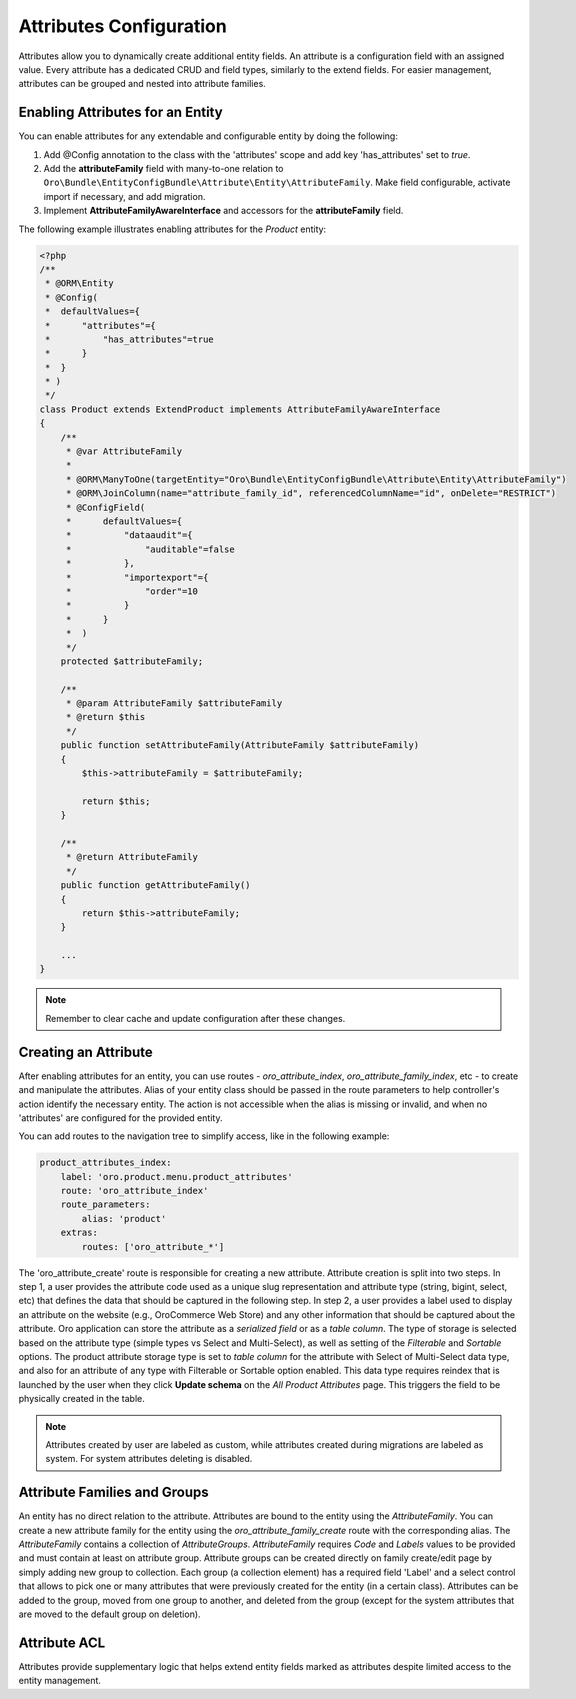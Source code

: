 .. _dev-entities-attributes:

Attributes Configuration
========================

Attributes allow you to dynamically create additional entity fields. An attribute is a configuration field with an assigned value. Every attribute has a dedicated CRUD and field types, similarly to the extend fields. For easier management, attributes can be grouped and nested into attribute families.

Enabling Attributes for an Entity
---------------------------------

You can enable attributes for any extendable and configurable entity by doing the following: 

1. Add @Config annotation to the class with the 'attributes' scope and add key 'has_attributes' set to `true`.
2. Add the **attributeFamily** field with many-to-one relation to ``Oro\Bundle\EntityConfigBundle\Attribute\Entity\AttributeFamily``. Make field configurable, activate import if necessary, and add migration.
3. Implement **AttributeFamilyAwareInterface** and accessors for the **attributeFamily** field.

The following example illustrates enabling attributes for the *Product* entity:

.. code-block:: php

    <?php
    /**
     * @ORM\Entity
     * @Config(
     *  defaultValues={
     *      "attributes"={
     *          "has_attributes"=true
     *      }
     *  }
     * )
     */
    class Product extends ExtendProduct implements AttributeFamilyAwareInterface
    {
        /**
         * @var AttributeFamily
         *
         * @ORM\ManyToOne(targetEntity="Oro\Bundle\EntityConfigBundle\Attribute\Entity\AttributeFamily")
         * @ORM\JoinColumn(name="attribute_family_id", referencedColumnName="id", onDelete="RESTRICT")
         * @ConfigField(
         *      defaultValues={
         *          "dataaudit"={
         *              "auditable"=false
         *          },
         *          "importexport"={
         *              "order"=10
         *          }
         *      }
         *  )
         */
        protected $attributeFamily;

        /**
         * @param AttributeFamily $attributeFamily
         * @return $this
         */
        public function setAttributeFamily(AttributeFamily $attributeFamily)
        {
            $this->attributeFamily = $attributeFamily;

            return $this;
        }

        /**
         * @return AttributeFamily
         */
        public function getAttributeFamily()
        {
            return $this->attributeFamily;
        }

        ...
    }


.. note:: Remember to clear cache and update configuration after these changes.

Creating an Attribute
---------------------

After enabling attributes for an entity, you can use routes - *oro_attribute_index*, *oro_attribute_family_index*, etc - to create and manipulate the attributes. Alias of your entity class should be passed in the route parameters to help controller's action identify the necessary entity. The action is not accessible when the alias is missing or invalid, and when no 'attributes' are configured for the provided entity.

You can add routes to the navigation tree to simplify access, like in the following example:

.. code-block:: yaml

    product_attributes_index:
        label: 'oro.product.menu.product_attributes'
        route: 'oro_attribute_index'
        route_parameters:
            alias: 'product'
        extras:
            routes: ['oro_attribute_*']

The 'oro_attribute_create' route is responsible for creating a new attribute. Attribute creation is split into two steps. In step 1, a user provides the attribute code used as a unique slug representation and attribute type (string, bigint, select, etc) that defines the data that should be captured in the following step. In step 2, a user provides a label used to display an attribute on the website (e.g., OroCommerce Web Store) and any other information that should be captured about the attribute. Oro application can store the attribute as a *serialized field* or as a *table column*. The type of storage is selected based on the attribute type (simple types vs Select and Multi-Select), as well as setting of the *Filterable* and *Sortable* options. The product attribute storage type is set to *table column* for the attribute with Select of Multi-Select data type, and also for an attribute of any type with Filterable or Sortable option enabled. This data type requires reindex that is launched by the user when they click **Update schema** on the *All Product Attributes* page. This triggers the field to be physically created in the table.

.. note:: Attributes created by user are labeled as custom, while attributes created during migrations are labeled as system. For system attributes deleting is disabled.

Attribute Families and Groups
-----------------------------

An entity has no direct relation to the attribute. Attributes are bound to the entity using the *AttributeFamily*. You can create a new attribute family for the entity using the *oro_attribute_family_create* route with the corresponding alias. The *AttributeFamily* contains a collection of *AttributeGroups*. *AttributeFamily* requires *Code* and *Labels* values to be provided and must contain at least on attribute group. Attribute groups can be created directly on family create/edit page by simply adding new group to collection. Each group (a collection element) has a required field 'Label' and a select control that allows to pick one or many attributes that were previously created for the entity (in a certain class). Attributes can be added to the group, moved from one group to another, and deleted from the group (except for the system attributes that are moved to the default group on deletion).

Attribute ACL
-------------

Attributes provide supplementary logic that helps extend entity fields marked as attributes despite limited access to the entity management.
